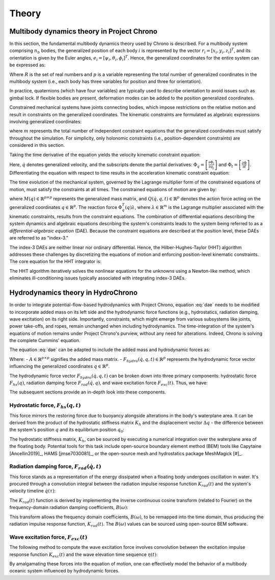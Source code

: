 Theory
======

Multibody dynamics theory in Project Chrono
-------------------------------------------

In this section, the fundamental multibody dynamics theory used by Chrono is described. For a multibody system comprising :math:`n_b` bodies, the generalized position of each body :math:`i` is represented by the vector :math:`r_i = [x_i, y_i, z_i]^T`, and its orientation is given by the Euler angles, :math:`e_i = [\psi_i, \theta_i, \phi_i]^T`. Hence, the generalized coordinates for the entire system can be expressed as:

.. math::
    :label: positions

    q = [r_1^T e_1^T \dots r_{n_b}^T e_{n_b}^T]^T \in \mathbb{R}^p,\ p = 6n_b

Where :math:`R` is the set of real numbers and :math:`p` is a variable representing the total number of generalized coordinates in the multibody system (i.e., each body has three variables for position and three for orientation).

In practice, quaternions (which have four variables) are typically used to describe orientation to avoid issues such as gimbal lock. If flexible bodies are present, deformation modes can be added to the position generalized coordinates.

Constrained mechanical systems have joints connecting bodies, which impose restrictions on the relative motion and result in constraints on the generalized coordinates. The kinematic constraints are formulated as algebraic expressions involving generalized coordinates:

.. math::
    :label: pos_constraints

    \Phi(q, t) = [\Phi_1(q, t) \dots \Phi_m(q, t)]^T = 0

where :math:`m` represents the total number of independent constraint equations that the generalized coordinates must satisfy throughout the simulation. For simplicity, only holonomic constraints (i.e., position-dependent constraints) are considered in this section.

Taking the time derivative of the equation yields the velocity kinematic constraint equation:

.. math::
    :label: vel_constraints

    \Phi_q(q, t)\dot{q} + \Phi_t(q, t) = 0

Here, :math:`\dot{q}` denotes generalized velocity, and the subscripts denote the partial derivatives: :math:`\Phi_q = \left[\frac{\partial \Phi_i}{\partial q_j}\right]` and :math:`\Phi_t = \left[\frac{\partial \Phi}{\partial t}\right]`. Differentiating the equation with respect to time results in the acceleration kinematic constraint equation:

.. math::
    :label: acc_constraints

    \Phi_q(q, t)\ddot{q} + (\Phi_q(q, t)\dot{q})q\dot{q} + 2\Phi_{qt}(q, t)\dot{q} + \Phi_{tt}(q, t) = 0

The time evolution of the mechanical system, governed by the Lagrange multiplier form of the constrained equations of motion, must satisfy the constraints at all times. The constrained equations of motion are given by:

.. math::
    :label: dae
    
    M(q)\ddot{q} + \Phi_q^T(q)\lambda = Q(\dot{q}, q, t)

where :math:`M(q) \in \mathbb{R}^{p \times p}` represents the generalized mass matrix, and :math:`Q(\dot{q}, q, t) \in \mathbb{R}^p` denotes the action force acting on the generalized coordinates :math:`q \in \mathbb{R}^p`. The reaction force :math:`\Phi_q^T(q)\lambda`, where :math:`\lambda \in \mathbb{R}^m` is the Lagrange multiplier associated with the kinematic constraints, results from the constraint equations. The combination of differential equations describing the system dynamics and algebraic equations describing the system's constraints leads to the system being referred to as a *differential-algebraic equation* (DAE). Because the constraint equations are described at the position level, these DAEs are referred to as "index-3."

The index-3 DAEs are neither linear nor ordinary differential. Hence, the Hilber-Hughes-Taylor (HHT) algorithm addresses these challenges by discretizing the equations of motion and enforcing position-level kinematic constraints. The core equation for the HHT integrator is:

.. math::
    :label: hht
    
    \frac{1}{1+\alpha}(M\ddot{q})_{n+1} + (\Phi^T_q \lambda - Q)_{n+1} - \frac{\alpha}{1+\alpha}(\Phi^T_q \lambda - Q)_n) = 0

The HHT algorithm iteratively solves the nonlinear equations for the unknowns using a Newton-like method, which eliminates ill-conditioning issues typically associated with integrating index-3 DAEs.

Hydrodynamics theory in HydroChrono
-----------------------------------

In order to integrate potential-flow-based hydrodynamics with Project Chrono, equation :eq:`dae` needs to be modified to incorporate added mass on its left side and the hydrodynamic force functions (e.g., hydrostatics, radiation damping, wave excitation) on its right side. Importantly, constraints, which might emerge from various subsystems like joints, power take-offs, and ropes, remain unchanged when including hydrodynamics. The time-integration of the system's equations of motion remains under Project Chrono's purview, without any need for alterations. Indeed, Chrono is solving the complete Cummins' equation.

The equation :eq:`dae` can be adapted to include the added mass and hydrodynamic forces as:

.. math::
    :label: dae_hydro

    (M(q) + A)\ddot{q} + \Phi_q^T(q)\lambda = Q(\dot{q}, q, t) + F_{hydro}(\dot{q}, q, t)

Where:
- :math:`A \in \mathbb{R}^{p \times p}` signifies the added mass matrix.
- :math:`F_{hydro}(\dot{q}, q, t) \in \mathbb{R}^p` represents the hydrodynamic force vector influencing the generalized coordinates :math:`q \in \mathbb{R}^p`.

The hydrodynamic force vector :math:`F_{hydro}(\dot{q}, q, t)` can be broken down into three primary components: hydrostatic force :math:`F_{hs}(q)`, radiation damping force :math:`F_{rad}(\dot{q}, q)`, and wave excitation force :math:`F_{exc}(t)`. Thus, we have:

.. math::
    :label: f_hydro
    
    F_{hydro}(\dot{q}, q, t) = F_{hs}(q, t) + F_{rad}(\dot{q}, t) + F_{exc}(t)

The subsequent sections provide an in-depth look into these components.

Hydrostatic force, :math:`F_{hs}(q, t)`
~~~~~~~~~~~~~~~~~~~~~~~~~~~~~~~~~~~~~~~

This force mirrors the restoring force due to buoyancy alongside alterations in the body's waterplane area. It can be derived from the product of the hydrostatic stiffness matrix :math:`K_h` and the displacement vector :math:`\Delta q` - the difference between the system's position :math:`q` and its equilibrium position :math:`q_0`:

.. math::
    :label: f_hs
    
    F_{hs}(q, t) = K_h \Delta q = K_h (q - q_0)

The hydrostatic stiffness matrix, :math:`K_h`, can be sourced by executing a numerical integration over the waterplane area of the floating body. Potential tools for this task include open-source boundary element method (BEM) tools like Capytaine [Ancellin2019]_, HAMS [jmse7030081]_, or the open-source mesh and hydrostatics package MeshMagick [#]_.

.. _[#]: https://github.com/LHEEA/meshmagick

Radiation damping force, :math:`F_{rad}(\dot{q}, t)`
~~~~~~~~~~~~~~~~~~~~~~~~~~~~~~~~~~~~~~~~~~~~~~~~~~~

This force stands as a representation of the energy dissipated when a floating body undergoes oscillation in water. It's procured through a convolution integral between the radiation impulse response function :math:`K_{rad}(t)` and the system's velocity timeline :math:`\dot{q}(\tau)`:

.. math::
    :label: f_rad
    
    F_{rad}(\dot{q}, t) = \int_{-\infty}^t K_{rad}(t - \tau) \dot{q}(\tau) d\tau

The :math:`K_{rad}(t)` function is derived by implementing the inverse continuous cosine transform (related to Fourier) on the frequency-domain radiation damping coefficients, :math:`B(\omega)`:

.. math::
    :label: k_rad
    
    K_{rad}(t) = \frac{2}{\pi} \int_0^\infty B(\omega) \cos(\omega t) d\omega

This transform allows the frequency domain coefficients, :math:`B(\omega)`, to be remapped into the time domain, thus producing the radiation impulse response function, :math:`K_{rad}(t)`. The :math:`B(\omega)` values can be sourced using open-source BEM software.

Wave excitation force, :math:`F_{exc}(t)`
~~~~~~~~~~~~~~~~~~~~~~~~~~~~~~~~~~~~~~~~~

The following method to compute the wave excitation force involves convolution between the excitation impulse response function :math:`K_{exc}(t)` and the wave elevation time sequence :math:`\eta(t)`:

.. math::
    :label: f_ex

    F_{exc}(t) = \int_{-\infty}^{+\infty} K_{exc}(\tau) \eta(x, y, t-\tau) d\tau

By amalgamating these forces into the equation of motion, one can effectively model the behavior of a multibody oceanic system influenced by hydrodynamic forces.